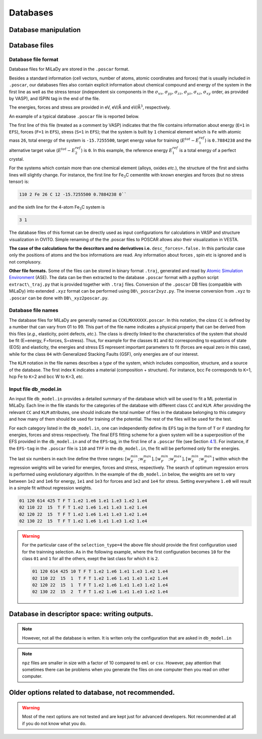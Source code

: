 Databases
#########

Database manipulation
=====================

.. option::  db_file (character(len=80))

   The file that design the database
   chosen for the potential fitting. each line has the syntax: ``class KLM number_of_files number_of_selected_files``

   Default ``"db_model_in"``

.. option::  db_path (character(len=60))

   Path to the database where the
   poscar are located. With the default value you should have `` poscar`` files in 
   ``DB`` directory  

   Default ``"./DB/"``.

.. option::  selection_type (integer)

   Inside each ``class`` and ``KLM`` subdatabase mentioned in ``db_file``

   #. ``1`` selects first "ns" elements of the database;

   #. ``2`` selects last "ns" elements of the database;

   #. | ``3`` selects randomly "ns" subsets of "kelem" elements of the
        database

   #. | ``4`` selects first "ns" subsets of "kelem" elements of the
        database from a starting configuration defined in the
        ``db_file``

   | In the case of new type of input, using ``db_file`` "ns" is given
     by ``number_of_selected_files`` inside ``class``.\ ``KLM``
   | Default ``3``.

.. option::  seed (integer)

   Seed for random number generator.

   Default ``11``.

Database files
==============

.. _db-format:

Database file format
--------------------

Database files for MiLaDy are stored in the ``.poscar`` format.

Besides a standard information (cell vectors, number of atoms, atomic
coordinates and forces) that is usually included in ``.poscar``, our
databases files also contain explicit information about chemical
compound and energy of the system in the first line as well as the
stress tensor (independent six components in the :math:`\sigma_{xx}`,
:math:`\sigma_{yy}`, :math:`\sigma_{zz}`, :math:`\sigma_{yz}`,
:math:`\sigma_{xz}`, :math:`\sigma_{xy}` order, as provided by VASP),
and ISPIN tag in the end of the file.

The energies, forces and stress
are provided in eV, eV/Å and eV/Å\ :math:`^{3}`, respectively.

An
example of a typical database ``.poscar`` file is reported below.

.. code-block:: python
   :linenos:

   111 1 Fe 26 -15.7255500 0.7884238 0 # EFS-tag n element mass E_1 E_2 E_3
   1.00000000 # unit = 1Å
   2.63475324 0.00000000 0.00000000 # cell vectors
   0.00000000 2.63475324 0.00000000
   0.00000000 0.00000000 2.63475324
   2 # number of atoms
   Cartesian
   0.00000000 0.00000000 0.00000000 # atomic positions
   1.31737662 1.31737662 1.31737662
   # empty line
   0.00000000 0.00000000 0.00000000 # forces
   0.00000000 0.00000000 0.00000000
   # empty line
   -0.42315918 -0.42315918 -0.42315918 0 0 0 # stress
   # empty line
   2 # ISPIN tag: 2 - magnetic, 1 - non magnetic; 0 - not known


The first line of this file (treated as a comment by VASP) indicates
that the file contains information about energy (``E=1`` in ``EFS``),
forces (``F=1`` in ``EFS``), stress (``S=1`` in ``EFS``); that the
system is built by ``1`` chemical element which is ``Fe`` with atomic
mass ``26``, total energy of the system is ``-15.7255500``, target
energy value for training (:math:`E^{tot}-E^{ref}_{1}`) is ``0.7884238``
and the alternative target value (:math:`E^{tot}-E^{ref}_{2}`) is ``0``.
In this example, the reference energy :math:`E^{ref}_{1}` is a total
energy of a perfect crystal.

For the systems which contain more than one chemical element (alloys,
oxides *etc.*), the structure of the first and sixths lines will
slightly change. For instance, the first line for Fe\ :math:`_{3}`\ C
cementite with known energies and forces (but no stress tensor) is:


.. code-block:: python

   110 2 Fe 26 C 12 -15.7255500 0.7884238 0``

and the sixth line for the 4-atom Fe\ :math:`_{3}`\ C system is

.. code-block:: python

   3 1

The database files of this format can be directly used as input
configurations for calculations in VASP and structure visualization in
OVITO. Simple renaming of the the .poscar files to POSCAR allows also
their visualization in VESTA.

**The case of the calculations for the descritors and no derivatives
i.e.** ``desc_forces=.false.`` In this particular case only the
positions of atoms and the box informations are read. Any information
about forces , spin etc is ignored and is not complusory.

**Other file formats.** Some of the files can be stored in binary format
``.traj``, generated and read by `Atomic Simulation
Environment <https://wiki.fysik.dtu.dk/ase/>`__ (ASE). The data can be
then extracted to the database ``.poscar`` format with a python script
``extract\_traj.py`` that is provided together with ``.traj`` files.
Conversion of the ``.poscar`` DB files (compatible with MiLaDy) into
extended ``.xyz`` format can be performed using ``DB\_poscar2xyz.py``.
The inverse conversion from ``.xyz`` to ``.poscar`` can be done with
``DB\_xyz2poscar.py``.

.. _bd-names:

Database file names
-------------------

The database files for MiLaDy are generally named as
``CCKLMXXXXXX.poscar``. In this notation, the *class* ``CC`` is defined
by a number that can vary from 01 to 99. This part of the file name
indicates a physical property that can be derived from this files
(*e.g.*, elasticity, point defects, *etc.*). The class is directly
linked to the characteristics of the system that should be fit
(E=energy, F=forces, S=stress). Thus, for example for the classes ``01``
and ``02`` corresponding to equations of state (EOS) and elasticity, the
energies and stress ES represent important parameters to fit (forces are
equal zero in this case), while for the class ``04`` with Generalized
Stacking Faults (GSF), only energies are of our interest.

The ``KLM`` notation in the file names describes a *type* of the system,
which includes composition, structure, and a source of the database. The
first index ``K`` indicates a material (composition + structure). For
instance, bcc Fe corresponds to ``K``\ =1, hcp Fe to ``K``\ =2 and bcc W
to ``K``\ =3, *etc.*

.. _`sec:db-model`:

Input file db\ :math:`\_`\ model.in
-----------------------------------

An input file ``db_model.in`` provides a detailed summary of the
database which will be used to fit a ML potential in MiLaDy. Each line
in the file stands for the categories of the database with different
class ``CC`` and ``KLM``. After providing the relevant ``CC`` and
``KLM`` attributes, one should indicate the total number of files in the
database belonging to this category and how many of them should be used
for training of the potential. The rest of the files will be used for
the test.

For each category listed in the ``db_model.in``, one can independently
define its ``EFS`` tag in the form of ``T`` or ``F`` standing for
energies, forces and stress respectively. The final EFS fitting scheme
for a given system will be a superposition of the EFS provided in the
``db_model.in`` and of the ``EFS``-tag, in the first line of a
``.poscar`` file (see Section `4.1 <#db-format>`__). For instance, if
the ``EFS-tag`` in the ``.poscar`` file is ``110`` and ``TFF`` in the
``db_model.in``, the fit will be performed only for the energies.

The last six numbers in each line define the three ranges:
:math:`[w^{min}_E; w^{max}_E], [w^{min}_F; w^{max}_F], [w^{min}_S; w^{max}_S]`
within which the regression weights will be varied for energies, forces
and stress, respectively. The search of optimum regression errors is
performed using evolutionary algorithm. In the example of the
``db_model.in`` below, the weights are set to vary between ``1e2`` and
``1e6`` for energy, ``1e1`` and ``1e3`` for forces and ``1e2`` and
``1e4`` for stress. Setting everywhere ``1.e0`` will result in a simple
fit without regression weights.

.. code-block::

   01 120 614 425 T F T 1.e2 1.e6 1.e1 1.e3 1.e2 1.e4
   02 110 22  15  T F T 1.e2 1.e6 1.e1 1.e3 1.e2 1.e4
   02 120 22  15  T F T 1.e2 1.e6 1.e1 1.e3 1.e2 1.e4
   02 130 22  15  T F T 1.e2 1.e6 1.e1 1.e3 1.e2 1.e4


.. warning::

   For the particular case of the ``selection_type=4`` the above
   file should provide the first configuration used for the trainning
   selection. As in the following example, where the first configuration
   becomes ``10`` for the class ``01`` and ``1`` for all the others, exept
   the last class for which it is ``2``.

   .. code-block::

      01 120 614 425 10 T F T 1.e2 1.e6 1.e1 1.e3 1.e2 1.e4
      02 110 22  15  1  T F T 1.e2 1.e6 1.e1 1.e3 1.e2 1.e4
      02 120 22  15  1  T F T 1.e2 1.e6 1.e1 1.e3 1.e2 1.e4
      02 130 22  15  2  T F T 1.e2 1.e6 1.e1 1.e3 1.e2 1.e4


Database in descriptor space: writing outputs.
==============================================

.. option::  write_desc (logical)

   Writing or not the local atomic descriptors. The data will be writen in the  
   directory ``descDB``. This option write the descriptors for local energy as well for 
   atomic forces. 
   In order to write only the descritors of the local atomic environement set 
   ``desc_forces=.false.``

   Default ``write_desc=.false.``
.. note::

      However, not all the database is writen. It is writen only the configuration that 
      are asked in ``db_model.in``   

.. option::  type_of_eml_file (integer)

   The type of descriptor file, which is written if ``write_desc=.true.``. Depending on the 
   value of ``type_of_eml_file``, which can be ``1``, ``2`` or ``3`` the descriptor files written in 
   ``descDB`` has the extension ``eml``, ``csv`` and ``npz`` respectively.

   - ``1`` The name of files is of the form ``descDB/CC_KLM_XXXXXX.eml`` and the format 
     is ``nat x dim_desc + 1`` matrix. Where  ``nat`` is the number of atoms in the 
     corresponding atomic system and ``dim_desc`` the dimension of the descriptor. 
     The first column of the matrix indicates the atomic id  in the system 
     (the same id as in the corresponding ``poscar``) and the other ``dim_desc`` columns are the various 
     components of the descriptor.

   - ``2`` the files will be written in ``csv`` format in  ``descDB/CC_KLM_XXXXXX.csv``. 
     The shape of the data is same as for option ``1``. 

   - | ``3`` ensures that the binary format ``npz`` is ``descDB/CC_KLM_XXXXXX.npz``. 
     The shape of the data is the same as for option ``1``. 
   
   Default ``type_of_eml_file=1``
   
.. note::

      ``npz`` files are smaller in size with a factor of 10 compared to ``eml`` or ``csv``. However, pay attention that sometimes 
      there can be problems when you generate the files on one computer then you read on other 
      computer.  

.. option::  write_design_matrix (logical)

   Dump the design matrix, which contans the descriptors (energy, force and stress if 
   mentioned in  ``db_model.in``) and
   the weigths. The writen design matix that has the dimension
   ``number_of_data`` :math:`\times` ``dim_desc`` + 5, where
   number_of_data are the number of data points (energy, force or
   stress) used to fit the potential and ``dim_desc`` is the dimension
   of descriptor.
   The file ``design_matrix.dat`` is created.

   This option is active for normal trainning (``ml_type >= 0``).

   **Format :**

   -  The first column indicates the number of atoms (number of atoms for energy
      descriptor, 0 for force or stress line), from 2nd column up to the
      ``dim_desc`` + 1 column it is stored the descriptor components,
      ``dim_desc`` being the dimension of descriptor.
   -  The ``dim_desc+2``
      column is for target (energy, force or stress).
   -  The ``dim_desc+3`` column indicates if that line comes from energy (1); force (2); or
      stress (3). .
   -  The ``dim_desc+4`` column indicates the weight used
      for that data point in loss function.
   -  The ``dim_desc+5`` column indicates from which file comes that data point.

   Default ``write_design_matrix=.false.``

.. _`sec:desc`:

Older options related to database, not recommended.
===================================================

.. warning::

      Most of the next options are not tested and are kept just for 
      advanced developers. Not recommended at all if you do not know what you do. 

.. option:: build_subdata (logical)

   Build a sub database from the whole database.

   Default ``.false.``.

.. option::  pref (character(len=2))

   The prefix of subdatabase name.

   Default ``"00"``.

.. option::  nd_data (integer)

   Number of ``mlposcar`` files included in
   the repository from which the database is extracted.

   Default ``0``.

.. option:: ns_data (integer)

   How many mlposcar files are used in order to build the database.

   Default ``100``.

.. option::  i_begin (integer)

   Start to read poscar from ``i_begin+1``.

   Default ``i_begin=0``.

.. option::  kelem (integer)

   Random selection of ``ns_data``.
   Subset of ``kelem`` elements of database

   Default 100.

.. option::  path (character(len=60)),

   Path to the database where the poscar are located.

   Default ``"/home/marinica/test_ml/data/"``.

.. option::  dim_data (integer)

   Number of elements of the database. This
   variable is extrenal (imposed by the user) only in the case
   ``toy_model=.true.``. Otherwise, this variable is an internal
   variable that depends on the design of the database (i.e. the file
   ``db_file.in``

   Default ``100``.

.. option::  n_frac (real)

   Fraction of database used for testing ( ``dim_data_test = dim_data * n`` )
   and ``1.0-n_frac`` fraction is used for trainning
   (``dim_data_train``). ::math`0.0 \le n_frac \le 1.0`.
   Set 0 for no prediction. Other possibility to
   split the database in train and test is given by the desing of the
   database.

   Default ``0.d0``.

.. _`sec:odatafiles`:


